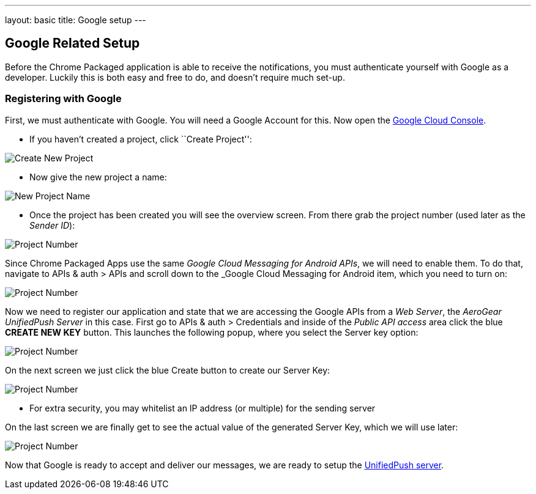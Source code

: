 ---
layout: basic
title: Google setup
---

Google Related Setup
--------------------

Before the Chrome Packaged application is able to receive the notifications, you must authenticate yourself with Google as a developer. Luckily this is both easy and free to do, and doesn't require much set-up.

Registering with Google
~~~~~~~~~~~~~~~~~~~~~~~

First, we must authenticate with Google. You will need a Google Account for this. Now open the https://cloud.google.com/console[Google Cloud Console].


- If you haven't created a project, click ``Create Project'':

image::../aerogear-push-android/img/gcc_1.png[Create New Project]

- Now give the new project a name:

image::../aerogear-push-android/img/gcc_2.png[New Project Name]

- Once the project has been created you will see the overview screen. From there grab the project number (used later as the _Sender ID_):

image::../aerogear-push-android/img/gcc_3.png[Project Number]

Since Chrome Packaged Apps use the same _Google Cloud Messaging for Android APIs_, we will need to enable them. To do that, navigate to +APIs & auth+ > +APIs+ and scroll down to the _Google Cloud Messaging for Android item, which you need to turn on:

image::../aerogear-push-android/img/gcc_4.png[Project Number]

Now we need to register our application and state that we are accessing the Google APIs from a _Web Server_, the _AeroGear UnifiedPush Server_ in this case. First go to +APIs & auth+ > +Credentials+ and inside of the _Public API access_ area click the blue *CREATE NEW KEY* button. This launches the following popup, where you select the +Server key+ option:

image::../aerogear-push-android/img/gcc_5.png[Project Number]

On the next screen we just click the blue +Create+ button to create our Server Key:

image::../aerogear-push-android/img/gcc_6.png[Project Number]
- For extra security, you may whitelist an IP address (or multiple) for the sending server

On the last screen we are finally get to see the actual value of the generated Server Key, which we will use later:

image::../aerogear-push-android/img/gcc_7.png["Project Number",border="1"]

Now that Google is ready to accept and deliver our messages, we are ready to setup the link:../register-device[UnifiedPush server].
